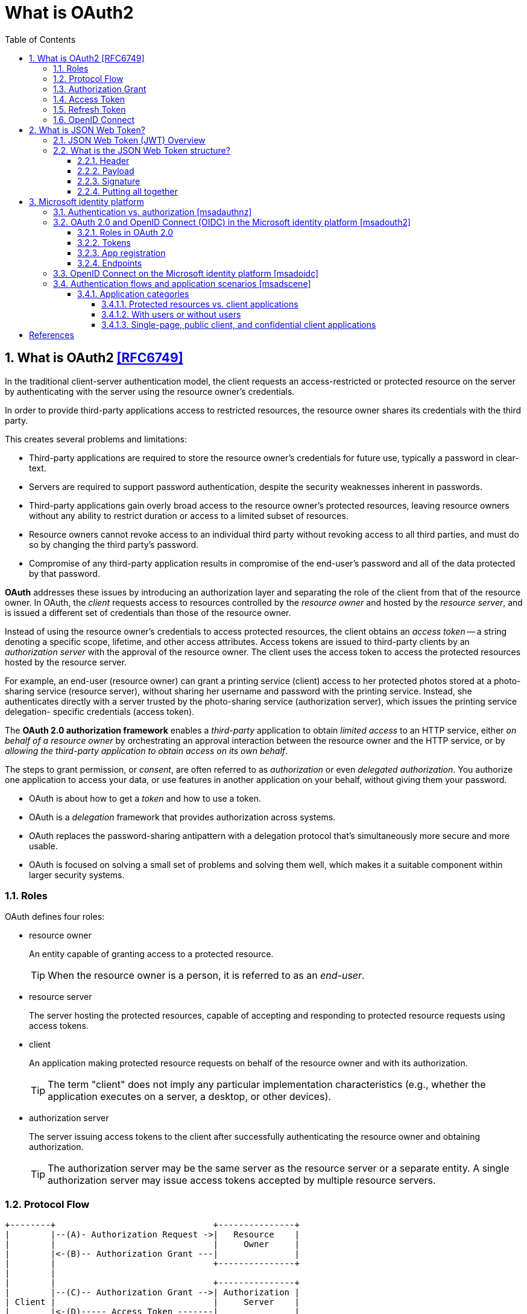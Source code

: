 = What is OAuth2
:page-layout: post
:page-categories: ['oauth2']
:page-tags: ['oauth2', 'openid', 'jwt']
:page-date: 2022-05-21 09:28:55 +0800
:page-revdate: 2023-02-16 18:56:44 +0800
:toc:
:sectnums:
:sectnumlevels: 5
:toclevels: 5

== What is OAuth2 <<RFC6749>>

In the traditional client-server authentication model, the client requests an access-restricted or protected resource on the server by authenticating with the server using the resource owner's credentials.

In order to provide third-party applications access to restricted resources, the resource owner shares its credentials with the third party.

This creates several problems and limitations:

* Third-party applications are required to store the resource owner's credentials for future use, typically a password in clear-text.

* Servers are required to support password authentication, despite the security weaknesses inherent in passwords.

* Third-party applications gain overly broad access to the resource owner's protected resources, leaving resource owners without any ability to restrict duration or access to a limited subset of resources.

* Resource owners cannot revoke access to an individual third party without revoking access to all third parties, and must do so by changing the third party's password.

* Compromise of any third-party application results in compromise of the end-user's password and all of the data protected by that password.

*OAuth* addresses these issues by introducing an authorization layer and separating the role of the client from that of the resource owner. In OAuth, the _client_ requests access to resources controlled by the _resource owner_ and hosted by the _resource server_, and is issued a different set of credentials than those of the resource owner.

Instead of using the resource owner's credentials to access protected resources, the client obtains an _access token_ -- a string denoting a specific scope, lifetime, and other access attributes. Access tokens are issued to third-party clients by an _authorization server_ with the approval of the resource owner. The client uses the access token to access the protected resources hosted by the resource server.

For example, an end-user (resource owner) can grant a printing service (client) access to her protected photos stored at a photo- sharing service (resource server), without sharing her username and password with the printing service. Instead, she authenticates directly with a server trusted by the photo-sharing service (authorization server), which issues the printing service delegation- specific credentials (access token).

The *OAuth 2.0 authorization framework* enables a _third-party_ application to obtain _limited access_ to an HTTP service, either _on behalf of a resource owner_ by orchestrating an approval interaction between the resource owner and the HTTP service, or by _allowing the third-party application to obtain access on its own behalf_.

The steps to grant permission, or _consent_, are often referred to as _authorization_ or even _delegated authorization_. You authorize one application to access your data, or use features in another application on your behalf, without giving them your password. 

* OAuth is about how to get a _token_ and how to use a token.
* OAuth is a _delegation_ framework that provides authorization across systems.
* OAuth replaces the password-sharing antipattern with a delegation protocol that's simultaneously more secure and more usable.
* OAuth is focused on solving a small set of problems and solving them well, which makes it a suitable component within larger security systems.

=== Roles

OAuth defines four roles:

* resource owner
+
An entity capable of granting access to a protected resource.
+
TIP: When the resource owner is a person, it is referred to as an _end-user_.

* resource server
+
The server hosting the protected resources, capable of accepting and responding to protected resource requests using access tokens.

* client
+
An application making protected resource requests on behalf of the resource owner and with its authorization.
+
TIP: The term "client" does not imply any particular implementation characteristics (e.g., whether the application executes on a server, a desktop, or other devices).

* authorization server
+
The server issuing access tokens to the client after successfully authenticating the resource owner and obtaining authorization.
+
TIP: The authorization server may be the same server as the resource server or a separate entity. A single authorization server may issue access tokens accepted by multiple resource servers.

=== Protocol Flow

[source,text]
----
+--------+                               +---------------+
|        |--(A)- Authorization Request ->|   Resource    |
|        |                               |     Owner     |
|        |<-(B)-- Authorization Grant ---|               |
|        |                               +---------------+
|        |
|        |                               +---------------+
|        |--(C)-- Authorization Grant -->| Authorization |
| Client |                               |     Server    |
|        |<-(D)----- Access Token -------|               |
|        |                               +---------------+
|        |
|        |                               +---------------+
|        |--(E)----- Access Token ------>|    Resource   |
|        |                               |     Server    |
|        |<-(F)--- Protected Resource ---|               |
+--------+                               +---------------+
----

The abstract OAuth 2.0 flow describes the interaction between the four roles and includes the following steps:

[upperalpha]
. The client requests authorization from the resource owner.
+
The authorization request can be made directly to the resource owner (as shown), or preferably indirectly via the authorization server as an intermediary.

. The client receives an _authorization grant_, which is a credential representing the resource owner's authorization,expressed using one of four _grant types_ defined in this specification or using an extension grant type.
+
The authorization grant type depends on the method used by the client to request authorization and the types supported by the authorization server.

. The client requests an _access token_ by authenticating with the authorization server and presenting the authorization grant.

. The authorization server authenticates the client and validates the authorization grant, and if valid, issues an access token.

. The client requests the protected resource from the resource server and authenticates by presenting the access token.

. The resource server validates the access token, and if valid, serves the request.

=== Authorization Grant

An authorization grant is a credential representing the resource owner's authorization (to access its protected resources) used by the client to obtain an access token.

This specification defines four grant types -- _authorization code_, _implicit_, _resource owner password credentials_, and _client credentials_ -- as well as an extensibility mechanism for defining additional types. <<RFC6749>>

=== Access Token

Access tokens are credentials used to access protected resources.

An access token is a string representing an authorization issued to the client. The string is usually opaque to the client.

Tokens represent specific scopes and durations of access, granted by the resource owner, and enforced by the resource server and authorization server.

The token may denote an identifier used to retrieve the authorization information or may self-contain the authorization information in a verifiable manner (i.e., a token string consisting of some data and a signature).

The access token provides an abstraction layer, replacing different authorization constructs (e.g., username and password) with a single token understood by the resource server.

This abstraction enables issuing access tokens more restrictive than the authorization grant used to obtain them, as well as removing the resource server's need to understand a wide range of authentication methods.

Access tokens can have different formats, structures, and methods of utilization (e.g., cryptographic properties) based on the resource server security requirements.

Access token attributes and the methods used to access protected resources are beyond the scope of this specification and are defined by companion specifications such as <<RFC6750>>.

===  Refresh Token

Refresh tokens are credentials used to obtain access tokens.

Refresh tokens are issued to the client by the authorization server and are used to obtain a new access token when the current access token becomes invalid or expires, or to obtain additional access tokens with identical or narrower scope (access tokens may have a shorter lifetime and fewer permissions than authorized by the resource owner).

Issuing a refresh token is optional at the discretion of the authorization server.

If the authorization server issues a refresh token, it is included when issuing an access token (i.e., step (D) in the above protocol flow).

A refresh token is a string representing the authorization granted to the client by the resource owner.  The string is usually opaque to the client.

The token denotes an identifier used to retrieve the authorization information.

Unlike access tokens, refresh tokens are intended for use only with authorization servers and are never sent to resource servers.

[source,text]
----
  +--------+                                           +---------------+
  |        |--(A)------- Authorization Grant --------->|               |
  |        |                                           |               |
  |        |<-(B)----------- Access Token -------------|               |
  |        |               & Refresh Token             |               |
  |        |                                           |               |
  |        |                            +----------+   |               |
  |        |--(C)---- Access Token ---->|          |   |               |
  |        |                            |          |   |               |
  |        |<-(D)- Protected Resource --| Resource |   | Authorization |
  | Client |                            |  Server  |   |     Server    |
  |        |--(E)---- Access Token ---->|          |   |               |
  |        |                            |          |   |               |
  |        |<-(F)- Invalid Token Error -|          |   |               |
  |        |                            +----------+   |               |
  |        |                                           |               |
  |        |--(G)----------- Refresh Token ----------->|               |
  |        |                                           |               |
  |        |<-(H)----------- Access Token -------------|               |
  +--------+           & Optional Refresh Token        +---------------+
----

The flow refreshing an expired access token includes the following steps:

[upperalpha]
. The client requests an access token by authenticating with the authorization server and presenting an authorization grant.

. The authorization server authenticates the client and validates the authorization grant, and if valid, issues an access token and a refresh token.

. The client makes a protected resource request to the resource server by presenting the access token.

. The resource server validates the access token, and if valid, serves the request.

. Steps +++(C)+++ and (D) repeat until the access token expires.
+
If the client knows the access token expired, it skips to step (G); otherwise, it makes another protected resource request.

. Since the access token is invalid, the resource server returns an invalid token error.

. The client requests a new access token by authenticating with the authorization server and presenting the refresh token.
+
The client authentication requirements are based on the client type and on the authorization server policies.

. The authorization server authenticates the client and validates the refresh token, and if valid, issues a new access token (and, optionally, a new refresh token).

=== OpenID Connect

OpenID Connect 1.0 is a simple identity layer on top of the OAuth 2.0 protocol. It allows Clients to verify the identity of the End-User based on the authentication performed by an Authorization Server, as well as to obtain basic profile information about the End-User in an interoperable and REST-like manner. <<OIDC>>

The OpenID Connect flow looks the same as OAuth. The only differences are, in the initial request, a specific scope of _openid_ is used, and in the final exchange the _client_ receives both an _access token_ and an _id token_. <<IGOID>>

The primary extension that OpenID Connect makes to OAuth 2.0 to enable End-Users to be Authenticated is the ID Token data structure. <<OIDCT>>

The *ID Token* is a security token that contains Claims about the Authentication of an End-User by an Authorization Server when using a Client, and potentially other requested Claims. The ID Token is represented as a JSON Web Token (JWT) <<JWTIO>>.

== What is JSON Web Token?

JSON Web Token (JWT) is a compact, URL-safe means of representing claims to be transferred between two parties. The claims in a JWT are encoded as a JSON object that is used as the payload of a JSON Web Signature (JWS <<RFC7515>>) structure or as the plaintext of a JSON Web Encryption (JWE) structure, enabling the claims to be digitally signed or integrity protected with a Message Authentication Code (MAC) and/or encrypted. <<RFC7519>>

The suggested pronunciation of JWT is the same as the English word "jot".

.Terminology
[source,text]
----
JSON Web Token (JWT)
   A string representing a set of claims as a JSON object that is
   encoded in a JWS or JWE, enabling the claims to be digitally
   signed or MACed and/or encrypted.

JWT Claims Set
   A JSON object that contains the claims conveyed by the JWT.

Claim
   A piece of information asserted about a subject.  A claim is
   represented as a name/value pair consisting of a Claim Name and a
   Claim Value.

Claim Name
   The name portion of a claim representation.  A Claim Name is
   always a string.

Claim Value
   The value portion of a claim representation.  A Claim Value can be
   any JSON value.

Base64url Encoding [RFC7515]
   Base64 encoding using the URL- and filename-safe character set
   defined in Section 5 of RFC 4648 [RFC4648], with all trailing '='
   characters omitted (as permitted by Section 3.2) and without the
   inclusion of any line breaks, whitespace, or other additional
   characters.  Note that the base64url encoding of the empty octet
   sequence is the empty string.  (See Appendix C for notes on
   implementing base64url encoding without padding.)
----

=== JSON Web Token (JWT) Overview

JWTs represent a set of claims as a JSON object (i.e. JWT Claims Set) that is encoded in a JWS and/or JWE structure.

* The JSON object consists of zero or more name/value pairs (or members), where the names are strings and the values are arbitrary JSON values.

** These members are the claims represented by the JWT.

** The member names within the JWT Claims Set are referred to as Claim Names.
+
The corresponding values are referred to as Claim Values.

* The contents of the JOSE Header describe the cryptographic operations applied to the JWT Claims Set.

** If the JOSE Header is for a JWS, the JWT is represented as a JWS and the claims are digitally signed or MACed, with the JWT Claims Set being the JWS Payload.

** If the JOSE Header is for a JWE, the JWT is represented as a JWE and the claims are encrypted, with the JWT Claims Set being the plaintext encrypted by the JWE.

** A JWT may be enclosed in another JWE or JWS structure to create a Nested JWT, enabling nested signing and encryption to be performed.

A JWT is represented as a sequence of URL-safe parts separated by period (`.`) characters.

*  Each part contains a base64url-encoded value.
* The number of parts in the JWT is dependent upon the representation of the resulting JWS using the JWS Compact Serialization or JWE using the JWE Compact Serialization.

=== What is the JSON Web Token structure?

In its compact form, JSON Web Tokens consist of three parts separated by dots (`.`), which are: <<JWTIO>>

* Header
* Payload
* Signature

Therefore, a JWT typically looks like the following.

[source,json]
----
xxxxx.yyyyy.zzzzz
----

Let's break down the different parts.

==== Header

The header _typically_ consists of two parts: the type of the token, which is JWT, and the signing algorithm being used, such as HMAC SHA256 or RSA.

For example:

[source,json]
----
{
  "alg": "HS256",
  "typ": "JWT"
}
----

Then, this JSON is _Base64Url_ encoded to form the first part of the JWT.

[source,console]
----
$ cat header.json | jq -cj | base64 -w0 | tr -d '='
eyJhbGciOiJIUzI1NiIsInR5cCI6IkpXVCJ9
----

==== Payload

The second part of the token is the payload, which contains the claims. Claims are statements about an entity (typically, the user) and additional data. There are three types of claims: _registered_, _public_, and _private_ claims.

* https://tools.ietf.org/html/rfc7519#section-4.1[Registered claims]
+
These are a set of predefined claims which are not mandatory but recommended, to provide a set of useful, interoperable claims.
+
Some of them are: iss (issuer), exp (expiration time), sub (subject), aud (audience), and https://tools.ietf.org/html/rfc7519#section-4.1[others].
+
NOTE: Notice that the claim names are only three characters long as JWT is meant to be compact.

* https://tools.ietf.org/html/rfc7519#section-4.2[Public claims]
+
These can be defined at will by those using JWTs.
+
But to avoid collisions they should be defined in the https://www.iana.org/assignments/jwt/jwt.xhtml[IANA JSON Web Token Registry] or be defined as a URI that contains a collision resistant namespace.

* https://tools.ietf.org/html/rfc7519#section-4.3[Private claims]
+
These are the custom claims created to share information between parties that agree on using them and are neither registered or public claims.

An example payload could be:

[source,json]
----
{
  "sub": "1234567890",
  "name": "John Doe",
  "admin": true
}
----

The payload is then _Base64Url_ encoded to form the second part of the JSON Web Token.

[source,console]
----
$ cat payload.json | jq -cj | base64 -w0 | tr -d '='
eyJzdWIiOiIxMjM0NTY3ODkwIiwibmFtZSI6IkpvaG4gRG9lIiwiYWRtaW4iOnRydWV9
----

NOTE: Do note that for signed tokens this information, though protected against tampering, is readable by anyone. Do not put secret information in the payload or header elements of a JWT unless it is encrypted.

==== Signature

To create the signature part you have to take the encoded header, the encoded payload, a secret, the algorithm specified in the header, and sign that.

For example if you want to use the HMAC SHA256 algorithm, the signature will be created in the following way:

[source,js]
----
HMACSHA256(
  base64UrlEncode(header) + "." +
  base64UrlEncode(payload),
  secret)
----

The signature is used to verify the message wasn't changed along the way, and, in the case of tokens signed with a private key, it can also verify that the sender of the JWT is who it says it is.

==== Putting all together

The output is three Base64-URL strings separated by dots that can be easily passed in HTML and HTTP environments, while being more compact when compared to XML-based standards such as SAML.

The following shows a JWT that has the previous header and payload encoded, and it is signed with a secret (`123456`). 

[source,txt]
----
eyJhbGciOiJIUzI1NiIsInR5cCI6IkpXVCJ9.eyJzdWIiOiIxMjM0NTY3ODkwIiwibmFtZSI6IkpvaG4gRG9lIiwiYWRtaW4iOnRydWV9.Wwu4TUUE86MPyFGhmv3D0Ct4GqkthRQDPKBwOQAAwJc
----

== Microsoft identity platform

The Microsoft identity platform helps you build applications your users and customers can sign in to using their Microsoft identities or social accounts. It authorizes access to your own APIs or Microsoft APIs like Microsoft Graph.

There are several components that make up the Microsoft identity platform:

* *OAuth 2.0 and OpenID Connect standard-compliant authentication service* enabling developers to authenticate several identity types, including:

** Work or school accounts, provisioned through Azure AD

** Personal Microsoft accounts (Skype, Xbox, Outlook.com)

** Social or local accounts, by using Azure AD B2C

* *Open-source libraries*: Microsoft Authentication Library (MSAL) and support for other standards-compliant libraries.

* *Application management portal*: A registration and configuration experience in the Azure portal, along with the other Azure management capabilities.

* *Application configuration API and PowerShell*: Programmatic configuration of your applications through the Microsoft Graph API and PowerShell so you can automate your DevOps tasks.

* *Developer content*: Technical documentation including quickstarts, tutorials, how-to guides, and code samples.

=== Authentication vs. authorization <<msadauthnz>>

*_Authentication_* is the process of proving that you are who you say you are. This is achieved by verification of the identity of a person or device. It's sometimes shortened to _AuthN_. The Microsoft identity platform uses the https://openid.net/connect/[OpenID Connect] protocol for handling authentication.

*_Authorization_* is the act of granting an authenticated party permission to do something. It specifies what data you're allowed to access and what you can do with that data. Authorization is sometimes shortened to _AuthZ_. The Microsoft identity platform uses the https://oauth.net/2/[OAuth 2.0] protocol for handling authorization.

:microsoft-authenticator-app: https://support.microsoft.com/account-billing/set-up-the-microsoft-authenticator-app-as-your-verification-method-33452159-6af9-438f-8f82-63ce94cf3d29
:ms-concept-mfa-howitworks: https://learn.microsoft.com/en-us/azure/active-directory/authentication/concept-mfa-howitworks

*_Multifactor authentication_* is the act of providing an additional factor of authentication to an account. This is often used to protect against brute force attacks. It is sometimes shortened to _MFA_ or _2FA_. The {microsoft-authenticator-app}[Microsoft Authenticator] can be used as an app for handling two-factor authentication. For more information, see {ms-concept-mfa-howitworks}[multifactor authentication].

=== OAuth 2.0 and OpenID Connect (OIDC) in the Microsoft identity platform <<msadouth2>>

==== Roles in OAuth 2.0

Four parties are generally involved in an OAuth 2.0 and OpenID Connect authentication and authorization exchange. These exchanges are often called _authentication flows_ or _auth flows_.

image::https://learn.microsoft.com/en-us/azure/active-directory/develop/media/active-directory-v2-flows/protocols-roles.svg[Diagram showing the OAuth 2.0 roles,35%,35%]

* *Authorization server* - The identity platform is the authorization server. Also called an _identity provider_ or _IdP_, it securely handles the end-user's information, their access, and the trust relationships between the parties in the auth flow. The authorization server issues the security tokens your apps and APIs use for granting, denying, or revoking access to resources (authorization) after the user has signed in (authenticated).

* *Client* - The client in an OAuth exchange is the application requesting access to a protected resource. The client could be a web app running on a server, a single-page web app running in a user's web browser, or a web API that calls another web API. You'll often see the client referred to as _client application_, _application_, or _app_.

* *Resource owner* - The resource owner in an auth flow is usually the application user, or _end-user_ in OAuth terminology. The end-user "owns" the protected resource (their data) which your app accesses on their behalf. The resource owner can grant or deny your app (the client) access to the resources they own. For example, your app might call an external system's API to get a user's email address from their profile on that system. Their profile data is a resource the end-user owns on the external system, and the end-user can consent to or deny your app's request to access their data.

* *Resource server* - The resource server hosts or provides access to a resource owner's data. Most often, the resource server is a web API fronting a data store. The resource server relies on the authorization server to perform authentication and uses information in bearer tokens issued by the authorization server to grant or deny access to resources.

==== Tokens

:rfc7519: https://tools.ietf.org/html/rfc7519
:ad-access-tokens: https://learn.microsoft.com/en-us/azure/active-directory/develop/access-tokens
:ad-refresh-tokens: https://learn.microsoft.com/en-us/azure/active-directory/develop/refresh-tokens
:ad-id-tokens: https://learn.microsoft.com/en-us/azure/active-directory/develop/id-tokens

The parties in an authentication flow use *bearer tokens* to assure, verify, and authenticate a principal (user, host, or service) and to grant or deny access to protected resources (authorization). Bearer tokens in the identity platform are formatted as {rfc7519}[JSON Web Tokens] (JWT).

Three types of bearer tokens are used by the identity platform as _security tokens_:

* {ad-access-tokens}[Access tokens] - Access tokens are issued by the authorization server to the client application. The client passes access tokens to the resource server. Access tokens contain the permissions the client has been granted by the authorization server.

* {ad-id-tokens}[ID tokens] - ID tokens are issued by the authorization server to the client application. Clients use ID tokens when signing in users and to get basic information about them.

* {ad-refresh-tokens}[Refresh tokens] - The client uses a refresh token, or RT, to request new access and ID tokens from the authorization server. Your code should treat refresh tokens and their string content as sensitive data because they're intended for use only by authorization server.

==== App registration

:ad-qs-register-app: https://learn.microsoft.com/en-us/azure/active-directory/develop/quickstart-register-app

Your client app needs a way to trust the security tokens issued to it by the identity platform. The first step in establishing trust is by {ad-qs-register-app}[registering your app]. When you register your app, the identity platform automatically assigns it some values, while others you configure based on the application's type.

Two of the most commonly referenced app registration settings are:

* *Application (client) ID* - Also called _application ID_ and _client ID_, this value is assigned to your app by the identity platform. The client ID uniquely identifies your app in the identity platform and is included in the security tokens the platform issues.

* *Redirect URI* - The authorization server uses a redirect URI to direct the resource owner's _user-agent_ (web browser, mobile app) to another destination after completing their interaction. For example, after the end-user authenticates with the authorization server. Not all client types use redirect URIs.

Your app's registration also holds information about the authentication and authorization _endpoints_ you'll use in your code to get ID and access tokens.

==== Endpoints

:ad-request-an-authorization-code: https://learn.microsoft.com/en-us/azure/active-directory/develop/v2-oauth2-auth-code-flow#request-an-authorization-code
:ad-redeem-a-code-for-an-access-token: https://learn.microsoft.com/en-us/azure/active-directory/develop/v2-oauth2-auth-code-flow#redeem-a-code-for-an-access-token

The identity platform offers authentication and authorization services using standards-compliant implementations of OAuth 2.0 and OpenID Connect (OIDC) 1.0. Standards-compliant authorization servers like the identity platform provide a set of HTTP endpoints for use by the parties in an auth flow to execute the flow.

The endpoint URIs for your app are generated automatically when you register or configure your app. The endpoints you use in your app's code depend on the application's type and the identities (account types) it should support.

Two commonly used endpoints are the {request-an-authorization-code}[authorization endpoint] and {ad-redeem-a-code-for-an-access-token}[token endpoint]. Here are examples of the authorize and token endpoints:

[source,bash]
----
# Authorization endpoint - used by client to obtain authorization from the resource owner.
https://login.microsoftonline.com/<issuer>/oauth2/v2.0/authorize
# Token endpoint - used by client to exchange an authorization grant or refresh token for an access token.
https://login.microsoftonline.com/<issuer>/oauth2/v2.0/token

# NOTE: These are examples. Endpoint URI format may vary based on application type,
#       sign-in audience, and Azure cloud instance (global or national cloud).

#       The {issuer} value in the path of the request can be used to control who can sign into the application. 
#       The allowed values are **common** for both Microsoft accounts and work or school accounts, 
#       **organizations** for work or school accounts only, **consumers** for Microsoft accounts only, 
#       and **tenant identifiers** such as the tenant ID or domain name.
----

To find the endpoints for an application you've registered, in the https://portal.azure.com/[Azure portal] navigate to:

*Azure Active Directory* > *App registrations* > <YOUR-APPLICATION> > *Endpoints*

=== OpenID Connect on the Microsoft identity platform <<msadoidc>>

OpenID Connect (OIDC) extends the OAuth 2.0 authorization protocol for use as an additional authentication protocol. You can use OIDC to enable single sign-on (SSO) between your OAuth-enabled applications by using a security token called an _ID token_.

.The basic OpenID Connect sign-in flow
image::https://learn.microsoft.com/en-us/azure/active-directory/develop/media/v2-protocols-oidc/convergence-scenarios-webapp.svg[Swim-lane diagram showing the OpenID Connect protocol's sign-in flow.,75%,75%]

The _ID token_ introduced by OpenID Connect is issued by the authorization server, the Microsoft identity platform, when the client application requests one during user authentication. The ID token enables a client application to verify the identity of the user and to get other information (claims) about them.

ID tokens aren't issued by default for an application registered with the Microsoft identity platform. ID tokens for an application are enabled by using one of the following methods:

. Navigate to the https://portal.azure.com/[Azure portal] and select *Azure Active Directory* > *App registrations* > <_your application_> > *Authentication*.
. Under *Implicit grant and hybrid flows*, select the *ID tokens (used for implicit and hybrid flows)* checkbox.

Or:

. Select *Azure Active Directory* > *App registrations* > <_your application_> > *Manifest*.
. Set `oauth2AllowIdTokenImplicitFlow` to `true` in the app registration's https://learn.microsoft.com/en-us/azure/active-directory/develop/reference-app-manifest[application manifest].

If ID tokens are not enabled for your app and one is requested, the Microsoft identity platform returns an `unsupported_response` error similar to:

> The provided value for the input parameter 'response_type' isn't allowed for this client. Expected value is 'code'.

=== Authentication flows and application scenarios <<msadscene>>

:aadv2proto: https://learn.microsoft.com/en-us/azure/active-directory/develop/active-directory-v2-protocols
:msal: https://learn.microsoft.com/en-us/azure/active-directory/develop/reference-v2-libraries

The Microsoft identity platform supports authentication for different kinds of modern application architectures. All of the architectures are based on the industry-standard protocols {aadv2proto}[OAuth 2.0 and OpenID Connect]. By using the authentication libraries for the Microsoft identity platform, applications authenticate identities and acquire tokens to access protected APIs.

This article describes authentication flows and the application scenarios that they're used in.

==== Application categories

Tokens can be acquired from several types of applications, including:

* Web apps
* Mobile apps
* Desktop apps
* Web APIs

Tokens can also be acquired by apps running on devices that don't have a browser or are running on the Internet of Things (IoT).

The following sections describe the categories of applications.

===== Protected resources vs. client applications

Authentication scenarios involve two activities:

* *Acquiring security tokens for a protected web API*: We recommend that you use the {msal}[Microsoft Authentication Library (MSAL)], developed and supported by Microsoft.

* *Protecting a web API or a web app*: One challenge of protecting these resources is validating the security token. On some platforms, Microsoft offers {msal}[middleware libraries].

===== With users or without users

Most authentication scenarios acquire tokens on behalf of signed-in users.

image::https://learn.microsoft.com/en-us/azure/active-directory/develop/media/scenarios/scenarios-with-users.svg[Scenarios with users,65%,65%]

However, there are also daemon apps. In these scenarios, applications acquire tokens on behalf of themselves with no user.

image::https://learn.microsoft.com/en-us/azure/active-directory/develop/media/scenarios/daemon-app.svg[Scenarios with daemon apps,35%,35%]

===== Single-page, public client, and confidential client applications

Security tokens can be acquired by multiple types of applications. These applications tend to be separated into the following three categories. Each is used with different libraries and objects.

* *Single-page applications*: Also known as SPAs, these are web apps in which tokens are acquired by a JavaScript or TypeScript app running in the browser. Many modern apps have a single-page application at the front end that's primarily written in JavaScript. The application often uses a framework like Angular, React, or Vue. MSAL.js is the only {msal}[Microsoft Authentication Library] that supports single-page applications.

* *Public client applications*: Apps in this category, like the following types, always sign in users:

** Desktop apps that call web APIs on behalf of signed-in users
** Mobile apps
** Apps running on devices that don't have a browser, like those running on IoT

* *Confidential client applications*: Apps in this category include:

** Web apps that call a web API
** Web APIs that call a web API
** Daemon apps, even when implemented as a console service like a Linux daemon or a Windows service

[bibliography]
== References

* [[[RFC6749]]] D. Hardt, Ed., _The OAuth 2.0 Authorization Framework_, Internet RFC 7519, Oct 2012.
* [[[RFC6750]]] M. Jones, D. Hardt, _ The OAuth 2.0 Authorization Framework: Bearer Token Usage_, Internet RFC 6750, Oct 2012.
* [[[RFC7519]]] M. Jones, J. Bradley, N. Sakimura, _JSON Web Token (JWT)_, Internet RFC 7519, May 2015.
* [[[OIDC]]] https://openid.net/connect/
* [[[IGOID]]] _An Illustrated Guide to OAuth and OpenID Connect_ [online]. https://developer.okta.com/blog/2019/10/21/illustrated-guide-to-oauth-and-oidc
* [[[RFC7515]]] Jones, M., Bradley, J., and N. Sakimura, _JSON Web Signature (JWS)_, RFC 7515, DOI 10.17487/RFC, May 2015.
* [[[JWTIO]]] https://jwt.io/introduction
* [[[OIDCT]]] https://openid.net/specs/openid-connect-core-1_0.html#IDToken
* [[[msadauthnz]]] https://learn.microsoft.com/en-us/azure/active-directory/develop/authentication-vs-authorization
* [[[msadouth2]]] https://learn.microsoft.com/en-us/azure/active-directory/develop/active-directory-v2-protocols
* [[[msadoidc]]] https://learn.microsoft.com/en-us/azure/active-directory/develop/v2-protocols-oidc
* [[[msadscene]]] https://learn.microsoft.com/en-us/azure/active-directory/develop/authentication-flows-app-scenarios
* _OAuth 2 Simplified • Aaron Parecki_ [online]. https://aaronparecki.com/oauth-2-simplified/
* _OAuth.com - OAuth 2.0 Simplified_ [online]. https://www.oauth.com
* https://stackoverflow.com/questions/6916805/why-does-a-base64-encoded-string-have-an-sign-at-the-end
* https://superuser.com/questions/1225134/why-does-the-base64-of-a-string-contain-n

